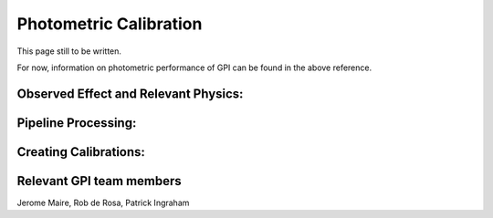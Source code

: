 
Photometric Calibration
==================================

.. seealso:: 

        Further information may be found in `Maire et al. 2014 "Gemini Planet Imager Observational Calibrations IV:
        Photometric and Spectroscopic Calibration for the Integral Field Spectrograph" <http://arxiv.org/abs/1407.2304>`_



This page still to be written. 

For now, information on photometric performance of GPI can be found in the above reference.


Observed Effect and Relevant Physics:
---------------------------------------

Pipeline Processing:
---------------------

Creating Calibrations:
-----------------------

Relevant GPI team members
------------------------------------
Jerome Maire, Rob de Rosa, Patrick Ingraham
